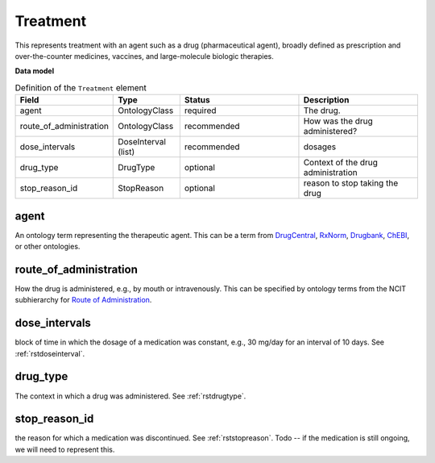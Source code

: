 .. _rsttreatment:

=========
Treatment
=========




This represents treatment with an agent such as a drug (pharmaceutical agent), broadly defined
as prescription and over-the-counter
medicines, vaccines, and large-molecule biologic therapies.


**Data model**


.. list-table:: Definition  of the ``Treatment`` element
   :widths: 25 25 50 50
   :header-rows: 1

   * - Field
     - Type
     - Status
     - Description
   * - agent
     - OntologyClass
     - required
     - The drug.
   * - route_of_administration
     - OntologyClass
     - recommended
     - How was the drug administered?
   * - dose_intervals
     - DoseInterval (list)
     - recommended
     - dosages
   * - drug_type
     - DrugType
     - optional
     - Context of the drug administration
   * - stop_reason_id
     - StopReason
     - optional
     - reason to stop taking the drug





agent
~~~~
An ontology term representing the therapeutic agent. This can be
a term from `DrugCentral <http://drugcentral.org/>`_,
`RxNorm <https://www.nlm.nih.gov/research/umls/rxnorm/index.html>`_,
`Drugbank <https://www.drugbank.ca/>`_,
`ChEBI <https://www.ebi.ac.uk/chebi/>`_, or other ontologies.


route_of_administration
~~~~~~~~~~~~~~~~~~~~~~~
How the drug is administered, e.g., by mouth or intravenously. This can be
specified by ontology terms from the NCIT subhierarchy for
`Route of Administration <https://www.ebi.ac.uk/ols/ontologies/ncit/terms?iri=http%3A%2F%2Fpurl.obolibrary.org%2Fobo%2FNCIT_C38114>`_.


dose_intervals
~~~~~~~~~~~~~~
block of time in which the dosage of a medication was
constant, e.g., 30 mg/day for an interval of 10 days.
See :ref:`rstdoseinterval`.


drug_type
~~~~~~~~~
The context in which a drug was administered.
See :ref:`rstdrugtype`.



stop_reason_id
~~~~~~~~~~~~~~
the reason for which a medication was discontinued.
See :ref:`rststopreason`.
Todo -- if the medication is still ongoing, we will need to represent this.


